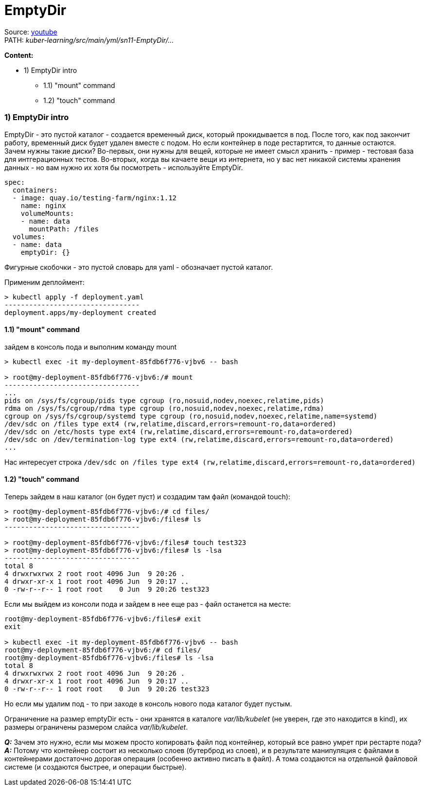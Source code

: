 = EmptyDir

Source: link:https://www.youtube.com/watch?v=8Wk1iI8mMrw&list=PL8D2P0ruohOBSA_CDqJLflJ8FLJNe26K-&index=10&t=1060s[youtube] +
PATH: _kuber-learning/src/main/yml/sn11-EmptyDir/..._ +

*Content:*

- 1) EmptyDir intro
  * 1.1) "mount" command
  * 1.2) "touch" command

=== 1) EmptyDir intro

EmptyDir - это пустой каталог - создается временный диск, который прокидывается в под. После того, как под закончит работу, временный диск будет удален вместе с подом. Но если контейнер в поде рестартится, то данные остаются. +
Зачем нужны такие диски? Во-первых, они нужны для вещей, которые не имеет смысл хранить - пример - тестовая база для интгерационных тестов. Во-вторых, когда вы качаете вещи из интернета, но у вас нет никакой системы хранения данных - но вам нужно их хотя бы посмотреть - используйте EmptyDir.

[source, yaml]
----
spec:
  containers:
  - image: quay.io/testing-farm/nginx:1.12
    name: nginx
    volumeMounts:
    - name: data
      mountPath: /files
  volumes:
  - name: data
    emptyDir: {}
----
Фигурные скобочки - это пустой словарь для yaml - обозначает пустой каталог.

Применим деплоймент:
[source, bash]
----
> kubectl apply -f deployment.yaml
---------------------------------
deployment.apps/my-deployment created
----

==== 1.1) "mount" command
зайдем в консоль пода и выполним команду mount
[source, bash]
----
> kubectl exec -it my-deployment-85fdb6f776-vjbv6 -- bash

> root@my-deployment-85fdb6f776-vjbv6:/# mount
---------------------------------
...
pids on /sys/fs/cgroup/pids type cgroup (ro,nosuid,nodev,noexec,relatime,pids)
rdma on /sys/fs/cgroup/rdma type cgroup (ro,nosuid,nodev,noexec,relatime,rdma)
cgroup on /sys/fs/cgroup/systemd type cgroup (ro,nosuid,nodev,noexec,relatime,name=systemd)
/dev/sdc on /files type ext4 (rw,relatime,discard,errors=remount-ro,data=ordered)
/dev/sdc on /etc/hosts type ext4 (rw,relatime,discard,errors=remount-ro,data=ordered)
/dev/sdc on /dev/termination-log type ext4 (rw,relatime,discard,errors=remount-ro,data=ordered)
...
----
Нас интересует строка `/dev/sdc on /files type ext4 (rw,relatime,discard,errors=remount-ro,data=ordered)`

==== 1.2) "touch" command

Теперь зайдем в наш каталог (он будет пуст) и создадим там файл (командой touch):
[source, bash]
----
> root@my-deployment-85fdb6f776-vjbv6:/# cd files/
> root@my-deployment-85fdb6f776-vjbv6:/files# ls
---------------------------------

> root@my-deployment-85fdb6f776-vjbv6:/files# touch test323
> root@my-deployment-85fdb6f776-vjbv6:/files# ls -lsa
---------------------------------
total 8
4 drwxrwxrwx 2 root root 4096 Jun  9 20:26 .
4 drwxr-xr-x 1 root root 4096 Jun  9 20:17 ..
0 -rw-r--r-- 1 root root    0 Jun  9 20:26 test323
----
Если мы выйдем из консоли пода и зайдем в нее еще раз - файл останется на месте:
[source, bash]
----
root@my-deployment-85fdb6f776-vjbv6:/files# exit
exit

> kubectl exec -it my-deployment-85fdb6f776-vjbv6 -- bash
root@my-deployment-85fdb6f776-vjbv6:/# cd files/
root@my-deployment-85fdb6f776-vjbv6:/files# ls -lsa
total 8
4 drwxrwxrwx 2 root root 4096 Jun  9 20:26 .
4 drwxr-xr-x 1 root root 4096 Jun  9 20:17 ..
0 -rw-r--r-- 1 root root    0 Jun  9 20:26 test323
----
Но если мы удалим под - то при заходе в консоль нового пода каталог будет пустым.

Ограничение на размер emptyDir есть - они хранятся в каталоге _var/lib/kubelet_ (не уверен, где это находится в kind), их размеры ограничены размером слайса _var/lib/kubelet_.

*_Q:_* Зачем это нужно, если мы можем просто копировать файл под контейнер, который все равно умрет при рестарте пода?
*_A:_* Потому что контейнер состоит из несколько слоев (бутерброд из слоев), и в результате манипуляция с файлами в контейнерами достаточно дорогая операция (особенно активно писать в файл). А тома создаются на отдельной файловой системе (и создаются быстрее, и операции быстрые).
